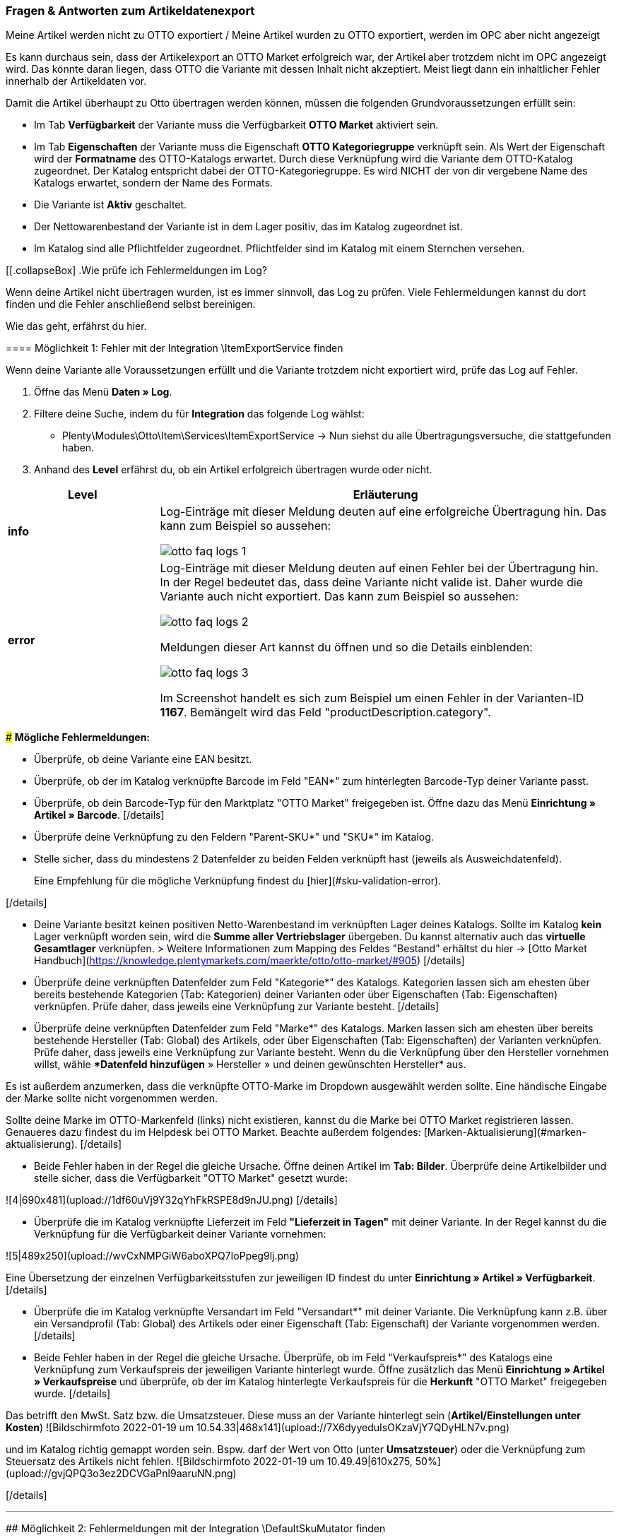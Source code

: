 === Fragen & Antworten zum Artikeldatenexport

[.collapseBox]
.Meine Artikel werden nicht zu OTTO exportiert / Meine Artikel wurden zu OTTO exportiert, werden im OPC aber nicht angezeigt
--

Es kann durchaus sein, dass der Artikelexport an OTTO Market erfolgreich war, der Artikel aber trotzdem nicht im OPC angezeigt wird. Das könnte daran liegen, dass OTTO die Variante mit dessen Inhalt nicht akzeptiert. Meist liegt dann ein inhaltlicher Fehler innerhalb der Artikeldaten vor.

Damit die Artikel überhaupt zu Otto übertragen werden können, müssen die folgenden Grundvoraussetzungen erfüllt sein:

* Im Tab *Verfügbarkeit* der Variante muss die Verfügbarkeit *OTTO Market* aktiviert sein.
* Im Tab *Eigenschaften* der Variante muss die Eigenschaft *OTTO Kategoriegruppe* verknüpft sein. Als Wert der Eigenschaft wird der *Formatname* des OTTO-Katalogs erwartet. Durch diese Verknüpfung wird die Variante dem OTTO-Katalog zugeordnet. Der Katalog entspricht dabei der OTTO-Kategoriegruppe. Es wird NICHT der von dir vergebene Name des Katalogs erwartet, sondern der Name des Formats.
* Die Variante ist *Aktiv* geschaltet.
* Der Nettowarenbestand der Variante ist in dem Lager positiv, das im Katalog zugeordnet ist.
* Im Katalog sind alle Pflichtfelder zugeordnet. Pflichtfelder sind im Katalog mit einem Sternchen versehen.
--

[[.collapseBox]
.Wie prüfe ich Fehlermeldungen im Log?
--

Wenn deine Artikel nicht übertragen wurden, ist es immer sinnvoll, das Log zu prüfen. Viele Fehlermeldungen kannst du dort finden und die Fehler anschließend selbst bereinigen.

Wie das geht, erfährst du hier.

==== Möglichkeit 1: Fehler mit der Integration \ItemExportService finden

Wenn deine Variante alle Voraussetzungen erfüllt und die Variante trotzdem nicht exportiert wird, prüfe das Log auf Fehler.

. Öffne das Menü *Daten » Log*.
. Filtere deine Suche, indem du für *Integration* das folgende Log wählst:
* Plenty\Modules\Otto\Item\Services\ItemExportService
→ Nun siehst du alle Übertragungsversuche, die stattgefunden haben.
. Anhand des *Level* erfährst du, ob ein Artikel erfolgreich übertragen wurde oder nicht.

[cols="1,3a"]
|===
|Level |Erläuterung

| *info*
| Log-Einträge mit dieser Meldung deuten auf eine erfolgreiche Übertragung hin. Das kann zum Beispiel so aussehen:

image::maerkte/assets/otto-faq-logs-1.png[]

| *error*
| Log-Einträge mit dieser Meldung deuten auf einen Fehler bei der Übertragung hin. In der Regel bedeutet das, dass deine Variante nicht valide ist. Daher wurde die Variante auch nicht exportiert. Das kann zum Beispiel so aussehen:

image::maerkte/assets/otto-faq-logs-2.png[]


Meldungen dieser Art kannst du öffnen und so die Details einblenden:

image::maerkte/assets/otto-faq-logs-3.png[]

Im Screenshot handelt es sich zum Beispiel um einen Fehler in der Varianten-ID *1167*. Bemängelt wird das Feld "productDescription.category".
|===



### *Mögliche Fehlermeldungen:*


[details="- "missing requirements - ean""]
- Überprüfe, ob deine Variante eine EAN besitzt.
- Überprüfe, ob der im Katalog verknüpfte Barcode im Feld "EAN*" zum hinterlegten Barcode-Typ deiner Variante passt.
- Überprüfe, ob dein Barcode-Typ für den Marktplatz "OTTO Market" freigegeben ist. Öffne dazu das Menü **Einrichtung » Artikel » Barcode**.
[/details]



[details="- "missing requirements - sku" / "productReference""]
- Überprüfe deine Verknüpfung zu den Feldern "Parent-SKU*" und "SKU*" im Katalog.
- Stelle sicher, dass du mindestens 2 Datenfelder zu beiden Felden verknüpft hast (jeweils als Ausweichdatenfeld).

> Eine Empfehlung für die mögliche Verknüpfung findest du  [hier](#sku-validation-error).

[/details]


[details="- "missing requirements - stock""]
- Deine Variante besitzt keinen positiven Netto-Warenbestand im verknüpften Lager deines Katalogs.
Sollte im Katalog *kein* Lager verknüpft worden sein, wird die **Summe aller Vertriebslager** übergeben.
 Du kannst alternativ auch das *virtuelle Gesamtlager* verknüpfen.
> Weitere Informationen zum Mapping des Feldes "Bestand" erhältst du hier -> [Otto Market Handbuch](https://knowledge.plentymarkets.com/maerkte/otto/otto-market/#905)
[/details]


[details="- "missing requirements - productDescription.category""]
- Überprüfe deine verknüpften Datenfelder zum Feld "Kategorie*" des Katalogs. Kategorien lassen sich am ehesten über bereits bestehende Kategorien (Tab: Kategorien) deiner Varianten oder über Eigenschaften (Tab: Eigenschaften) verknüpfen. Prüfe daher, dass jeweils eine Verknüpfung zur Variante besteht.
[/details]


[details="- "missing requirements - productDescription.brand""]
- Überprüfe deine verknüpften Datenfelder zum Feld "Marke*" des Katalogs. Marken lassen sich am ehesten über bereits bestehende Hersteller (Tab: Global) des Artikels, oder über Eigenschaften (Tab: Eigenschaften) der Varianten verknüpfen. Prüfe daher, dass jeweils eine Verknüpfung zur Variante besteht. Wenn du die Verknüpfung über den Hersteller vornehmen willst, wähle **Datenfeld hinzufügen* » Hersteller » und deinen gewünschten Hersteller* aus.

Es ist außerdem anzumerken, dass die verknüpfte OTTO-Marke im Dropdown ausgewählt werden sollte. Eine händische Eingabe der Marke sollte nicht vorgenommen werden.

Sollte deine Marke im OTTO-Markenfeld (links) nicht existieren, kannst du die Marke bei OTTO Market registrieren lassen. Genaueres dazu findest du im Helpdesk bei OTTO Market. Beachte außerdem folgendes: [Marken-Aktualisierung](#marken-aktualisierung).
[/details]


[details="- "missing requirements - mediaAssets.IMAGE" bzw. "mediaAssets""]
- Beide Fehler haben in der Regel die gleiche Ursache. Öffne deinen Artikel im *Tab: Bilder*. Überprüfe deine Artikelbilder und stelle sicher, dass die Verfügbarkeit "OTTO Market" gesetzt wurde:


![4|690x481](upload://1df60uVj9Y32qYhFkRSPE8d9nJU.png)
[/details]


[details="- "missing requirements - delivery.deliveryTime""]
- Überprüfe die im Katalog verknüpfte Lieferzeit im Feld *"Lieferzeit in Tagen"* mit deiner Variante. In der Regel kannst du die Verknüpfung für die Verfügbarkeit deiner Variante vornehmen:


![5|489x250](upload://wvCxNMPGiW6aboXPQ7IoPpeg9lj.png)

Eine Übersetzung der einzelnen Verfügbarkeitsstufen zur jeweiligen ID findest du unter **Einrichtung » Artikel » Verfügbarkeit**.
[/details]


[details="- "missing requirements - delivery.type""]
- Überprüfe die im Katalog verknüpfte Versandart im Feld "Versandart*" mit deiner Variante. Die Verknüpfung kann z.B. über ein Versandprofil (Tab: Global) des Artikels oder einer Eigenschaft (Tab: Eigenschaft) der Variante vorgenommen werden.
[/details]


[details="- "missing requirements - pricing.standardPrice.amount" bzw. "pricing.standardPrice.currency""]
- Beide Fehler haben in der Regel die gleiche Ursache. Überprüfe, ob im Feld "Verkaufspreis*" des Katalogs eine Verknüpfung zum Verkaufspreis der jeweiligen Variante hinterlegt wurde. Öffne zusätzlich das Menü *Einrichtung » Artikel » Verkaufspreise* und überprüfe, ob der im Katalog hinterlegte Verkaufspreis für die *Herkunft* "OTTO Market" freigegeben wurde.
[/details]

[details="- "missing requirements - pricing.vat""]
Das betrifft den MwSt. Satz bzw. die Umsatzsteuer.
Diese muss an der Variante hinterlegt sein (*Artikel/Einstellungen unter Kosten*)
![Bildschirmfoto 2022-01-19 um 10.54.33|468x141](upload://7X6dyyeduIsOKzaVjY7QDyHLN7v.png)

und im Katalog richtig gemappt worden sein. Bspw. darf der Wert von Otto (unter *Umsatzsteuer*) oder die Verknüpfung zum Steuersatz des Artikels nicht fehlen.
![Bildschirmfoto 2022-01-19 um 10.49.49|610x275, 50%](upload://gvjQPQ3o3ez2DCVGaPnl9aaruNN.png)

[/details]

___

## Möglichkeit 2: Fehlermeldungen mit der Integration \DefaultSkuMutator finden

[details="Wie mache ich das?"]

Sollte deine Variante in keinem dieser Logs angezeigt werden, kannst du zusätzlich das Log mit folgendem Filter öffnen:

***Integration***: Plenty\Modules\Otto\Item\Templates\Mutators\DefaultSkuMutator
***Identifikator***: OTTO Market

[/details]

### *Mögliche Fehlermeldungen:*
[details=""validation error found" bzw. "Duplicate entry. Combination of the fields variationId, marketId and accountId must be unique. ODER "SKU XXXX nicht generiert""]

Bekommst du dort Meldungen dieser Art angezeigt:

![13|690x37](upload://7aecyhOdXig69w9BY8XfaySYVIX.png)

![14|690x219](upload://cgD5yjzwp5Oq3iTKwlkKiYXe4Ny.png)

greift folgendes:


<a name="sku-validation-error"></a>
Der Fehler wird im Log z.B. auch unter "SKU 1234 nicht generiert", oder "0:"sku" angezeigt

Im Katalog wird an erster Stelle definiert, aus welcher Quelle die SKU generiert werden soll. Wir unterscheiden dort zwischen einer "Parent-SKU" und einer "Variation-SKU". Die dort gewählte Quelle sollte sich auf eine Datenzeile beziehen, die einmalig existiert. Es ist also nicht möglich, für unterschiedliche Artikel dieselbe SKU nochmals zu vergeben.


Als Beispiel könnte man also die "Artikel-ID" sowie die "Variation-ID" verwenden. Beide IDs werden vom System beim Erstellen des Artikels vergeben und existieren nur einmal.


Nun könnte jedoch der Fall eintreten, dass der Artikelexport stattgefunden hat und der Export aufgrund einer fehlenden Information im Katalog in einen Fehler gelaufen ist. Die SKU wurde aber trotzdem geschrieben und ist nun in der Variante im Tab "Verfügbarkeit" sichtbar. Beim nächsten Export würde das System wieder versuchen, eine SKU aus den im Katalog gewählten Quellen zu erstellen. Da diese SKU jedoch bereits existiert, kommt es zum Fehler:

> Duplicate entry. Combination of the fields variationId, marketId and accountId must be unique

> SKU 1234 nicht generiert

Aus diesem Grund ist es notwendig, ein Ausweich-Datenfeld im Katalog hinzuzufügen. Das würde dann wie folgt aussehen:
  ![Bildschirmfoto 2020-10-21 um 10.06.28|690x354](upload://1F55Rvrxp1JGA0eIsysmJE8rgXR.png)

**Achtung: es ist zwingend notwendig, dass beim Hinzufügen der weiteren Quelle der (+)Button "Ausweich-Datenfeld hinzufügen" verwendet wird. Bitte nutze NICHT die Option "Datenfeld hinzufügen", da mit dieser deine SKUs doppelt erstellt werden und nicht zur gewünschten Lösung beitragen!**


Es wird hiermit also eine **2. Quelle** hinzugefügt. Beim nächsten Export wird erstmals auf die 1. Quelle zugegriffen. Da in dieser Quelle bereits eine SKU existiert, wird die 2. Quelle ignoriert. Sollte in der 1. Quelle keine SKU existieren, dann wird mittels der 2. Quelle eine neue SKU erstellt.
[/details]

____



## Möglichkeit 3: Fehlermeldungen mit der Integration \ItemReportResultCommand finden
[details="Wie mache ich das?"]
Sollte ein solcher Fall eingetreten sein, findest du dazu aktuelle Log-Einträge in deinem System:

1. Öffne zuerst das Menü unter  ***Daten » Log*** .
2. Filtere deine Suche, indem du unter  ***Integration***  folgendes Log auswählst: Plenty\Modules\Otto\Item\Commands\ItemReportResultCommand

Ein solcher Log-Eintrag deutet auf eine Ablehnung hin:

![Bildschirmfoto 2021-02-03 um 07.40.25|690x20](upload://qKIBmBjj2X3IFwOCNLIcCymv3KN.png)

3. Öffne den Eintrag und lass dir die Details einblenden.
[/details]

 ### *Mögliche Fehlermeldungen:*

[details=" code:"500001 - MANDATORY_LEGAL_ATTRIBUTE_MISSING" title:"Das Attribut 'Materialzusammensetzung' muss aus rechtlichen Gründen bei der Category 'Hoodie' gepflegt sein." "]

In diesem Beispiel wäre das Feld "Materialzusammensetzung" in deinem eingesetzten Katalog betroffen. Überprüfe daher deine Verknüpfung zum Feld "Materialzusammensetzung" des Katalogs mit der Variante gegen. Die Verknüpfung kann am ehesten mit einer Eigenschaft vorgenommen werden.
[/details]

[details="code:"400004 - NORMPRICE_IS_REQUIRED_FOR_CATEGORY" title:"Die von Ihnen gewählte Kategorie muss zwingend mit einem Grundpreis laut PAngV ausgezeichnet werden. Bitte ergänzen Sie diesen.""]
In diesem Fall erwartet OTTO sämtliche Informationen, die zur Berechnung des Grundpreises dienen, von dir. Schaue dir dazu [dieses](#grundpreis) Kapitel an.
[/details]

[details="code:"300001 - IMAGE_TYPE_ELEMENT_MISSING" title:"Es muss mindestens ein Element vom Typ 'IMAGE' vorhanden sein.""]
 In diesem Fall erwartet Otto ein für Otto Market verknüpftes Bild von dir.
Demnach muss am *Artikel, Tab: Bilder* **mind.** ein Bild für Otto Market freigegeben worden sein.
Dies kannst du unter *Verfügbarkeit* prüfen.
![Bildschirmfoto 2022-03-14 um 11.23.24|569x169](upload://2CMim1anzEMRg5I9ghrk7gXMwLS.png)
 [/details]

[details= code:"100005 - INVALID_VALUE_CATEGORY" title:"'LED GartenleuchteLED Gartenleuchte' ist keine gültige Produktkategorie. Bitte wählen Sie nur Kategorien aus, die Sie über den Categories-Endpunkt in der API abfragen können."]

Diese Fehlermeldung deutet auf ein inkorrekt hinterlegtes Kategoriemapping im Katalog hin.
Für die Kategorien sollten Werte nicht nebeneinander gepflegt, sondern bei Bedarf als Fallback (Ausweichfeld, *unter* dem ersten Feld) hinterlegt werden.

Wenn es so aussehen sollte, bitte korrigieren: (da sonst 2x der Kategoriewert übermittelt wird)
![Bildschirmfoto 2022-03-16 um 10.15.32|690x131](upload://eTJ2F4pzxnzCedxww1Y8iiIgNnX.png)
Es sollte dann so aussehen: (dann greift die Kategorie "Aussenleuchten" nur, wenn "LED Aussenleuchten" am Artikel nicht gepflegt wurde)
![Bildschirmfoto 2022-03-16 um 10.36.36|606x257](upload://73NVNNbcsiwvok8OLXKqYGWRmRB.png)

[/details]

____

## Möglichkeit 4: Fehlermeldungen mit der Integration \Plenty\Modules\Otto\Item\Templates\Mutators\MediaAssetsMutator finden

[details="Wie mache ich das?"]
Sollte ein solcher Fall eingetreten sein, findest du dazu aktuelle Log-Einträge in deinem System:

1. Öffne zuerst das Menü unter  ***Daten » Log*** .
2. Filtere deine Suche, indem du unter  ***Integration***  folgendes Log auswählst:
Plenty\Modules\Otto\Item\Templates\Mutators\MediaAssetsMutator


Ein solcher Log-Eintrag deutet auf eine Ablehnung hin:
![Bildschirmfoto 2022-03-24 um 16.49.26|690x54](upload://x8u4TS0tpzGkBWQB8mH1rqnsmzt.png)



3. Öffne den Eintrag und lass dir die Details einblenden.
[/details]

 ### *Mögliche Fehlermeldungen:*


[details=Nachricht: Der Pfad für "media assets" ist ungültig. Gültige URL angeben.]
(möglicher) Inhalt der Meldung:
```
Object
variationId:10792
type:"PRODUCT_DATASHEET"
location:""
Trigger:"cli: artisan catalog:async-export"
```

Dieser Fehler sagt aus, dass die Datei, die im Katalog unter “media assets” (spezifischer, hier: unter dem Produktdatenblatt, siehe `type`) hinterlegt wurde:

* keine URL für die im Katalog verknüpfte Eigenschaft am Artikel besitzt

>Bitte beachte, dass für Media assets *ausschließlich* Dateien in Form einer URL hinterlegt werden können. Eigenschaften, die keine URL enthalten, werden nicht übertragen.

[/details]
___
<a name="grundpreis"></a>
# Fragen zum Preis der Artikel/Varianten
[details="Ich möchte den Grundpreis meiner Varianten an OTTO übermitteln. Wie gehe ich da vor?"]

*Vorweg*: Um den Grundpreis an OTTO zu übermitteln, benötigst du Angaben zum Inhalt der jeweiligen Variante. Diese Angaben sind in der Regel innerhalb der Variante im Bereich Maße hinterlegt:

![Bildschirmfoto 2021-12-29 um 10.39.21|445x108](upload://JYeOlym62KOzFC7XyroDVnnjXw.png)


Folgende Katalogfelder sind zur Übermittlung des Grundpreises notwendig:


[details="1. Verkaufspreismenge"]
Die Verkaufspreismenge bezieht sich auf die reguläre Menge des Inhalts aus der Variante. Dazu benötigst du also (wie bereits weiter oben schon geschildert) den Inhalt der Variante in deinen Maßangaben. Das Datenfeld zum Inhalt findest du im Order "Variante" unter "Inhalt Menge".
[/details]


[details="2. Grundpreismenge"]
Die Grundpreismenge dient als Grundlage zur Berechnung des Grundpreises. Dort stellt uns OTTO die Werte "1", "100", oder "1000" zur Verfügung. Ordne dieses Feld einer Eigenschaft zu, die den Wert "1", "100" oder "1000" beinhaltet. Sollen *alle* Varianten des Katalogs eine Grundpreismenge von "1" erhalten, kannst du dieses Feld unzugeordnet lassen. Wir übergeben dann als Standardwert die "1".
[/details]


[details="3. Grundpreiseinheit"]
Die Grundpreiseinheit bezieht sich auf den Inhalt der Einheit deiner Maßangaben der Varianten. Das Datenfeld zur Einheit findest du im Order "Variante" unter "Inhalt Einheit". Nun musst du zusätzlich einen Vergleichswert hinterlegen. Dabei sucht das System nach den ISO-Werten der Einheiten. Die ISO-Werte findest du unter **Einrichtung > Artikel > Einheiten** in der Spalte **ISO**.

Für die Angabe **Stück** wird z.B. der Wert "C62" erwartet. Für Kilogramm "KGM", für Gramm "GRM" usw.:

![2|539x227](upload://qyqK5eCPia0JTd0l09ceby8jP18.png)

> Bei der Verknüpfung zu einer Eigenschaft wird kein ISO-Wert als Vergleichswert, sondern der hinterlegte Wert der Eigenschaft vorausgesetzt.

[/details]


[details="4. Verkaufspreiseinheit"]
Die Verkaufspreiseinheit bezieht sich auf den Inhalt der Einheit deiner Maßangaben der Varianten. Das Datenfeld zur Einheit findest du im Order "Variante" unter "Inhalt Einheit". Nun musst du zusätzlich einen Vergleichswert hinterlegen. Dabei sucht das System nach den ISO-Werten der Einheiten. Die ISO-Werte findest du unter **Einrichtung > Artikel > Einheiten** in der Spalte **ISO**.

Für die Angabe **Stück** wird z.B. der Wert "C62" erwartet. Für Kilogramm "KGM", für Gramm "GRM" usw.:

![3|549x229](upload://myZ9Nwd3tghQuRQPqpJd0jXzv6U.png)

> Bei der Verknüpfung zu einer Eigenschaft wird kein ISO-Wert als Vergleichswert, sondern der hinterlegte Wert der Eigenschaft vorausgesetzt.

[/details]


Auf Grundlage dieser Daten berechnet OTTO den jeweiligen Grundpreis.

[/details]

[details="Meine Preise werden nicht aktualisiert!"]

Der Preisabgleich erfolgt täglich parallel zum Artikelexport. Dies ist voneinander abhängig.
Das heißt: Wenn Artikel/Varianten Fehler aufweisen, kann der Preis nicht abgeglichen werden und wird bei Otto Market folglich nicht aktualisiert.

*Was mache ich dann?*
Prüfe im Log, ob du Fehlermeldungen finden kannst.
Wie das geht, findest du hier:



> # Wie prüfe ich Fehlermeldungen im Log?
> Wenn deine Artikel nicht übertragen worden sind, ist es immer sinnvoll, dein Log zu prüfen. Viele Fehlermeldungen kannst du dort finden und die Fehler anschließend selbst bereinigen.
> *Wie das geht, erfährst du hier:*
>
> ## Möglichkeit 1: Fehler mit der Integration \ItemExportService finden
> [details="Wie mache ich das?]
> Sollten für deine Varianten somit alle **Voraussetzungen** und alle **Verknüpfungen** hinterlegt sein, und es findet dennoch kein Export der Variante statt, findest du hier deine möglichen Fehler:
>
> 1. Öffne zuerst das Menü unter ***Daten » Log***.
> 2. Filtere deine Suche, indem du unter ***Integration*** folgendes Log auswählst: Plenty\Modules\Otto\Item\Services\ItemExportService
> 3. Nun siehst du alle Artikelübertragungen, die bereits vorgenommen wurden. Mittels ***Level*** erfährst du, ob ein Artikel erfolgreich übertragen wurde oder nicht:
>
> **"info":** Log-Einträge mit dieser Meldung deuten auf eine erfolgreiche Übertragung hin. Das kann z.B. wie folgt aussehen:
>
> ![1|690x25](upload://6AdGzBiXxW0nGShZOwGJc3zVduP.png)
>
> **"error":** Log-Einträge mit dieser Meldung deuten auf einen Fehler bei der Übertragung hin. In der Regel bedeutet dies, dass deine Variante nicht valide ist. Daher fand auch kein Export der jeweiligen Variante statt. Das kann z.B. wie folgt aussehen:
>
> ![2|690x27](upload://kGzCDkBz44kizO5sCNqzmNmrERM.png)
>
> Meldungen dieser Art kannst du *öffnen* und die Details einblenden lassen:
>
> ![3|690x276](upload://6rWPO1ek68XQPWYnx3XPgywdE56.png)
>
> In diesem Fall handelt es sich z.B. um einen Fehler in der Varianten-ID *1167*. Bemängelt wird das Feld "productDescription.category".
>
> [/details]
> ### *Mögliche Fehlermeldungen:*
>
>
> [details="- "missing requirements - ean""]
> - Überprüfe, ob deine Variante eine EAN besitzt.
> - Überprüfe, ob der im Katalog verknüpfte Barcode im Feld "EAN*" zum hinterlegten Barcode-Typ deiner Variante passt.
> - Überprüfe, ob dein Barcode-Typ für den Marktplatz "OTTO Market" freigegeben ist. Öffne dazu das Menü **Einrichtung » Artikel » Barcode**.
> [/details]
>
>
>
> [details="- "missing requirements - sku" / "productReference""]
> - Überprüfe deine Verknüpfung zu den Feldern "Parent-SKU*" und "SKU*" im Katalog.
> - Stelle sicher, dass du mindestens 2 Datenfelder zu beiden Felden verknüpft hast (jeweils als Ausweichdatenfeld).
>
> > Eine Empfehlung für die mögliche Verknüpfung findest du  [hier](#sku-validation-error).
>
> [/details]
>
>
> [details="- "missing requirements - stock""]
> - Deine Variante besitzt keinen positiven Netto-Warenbestand im verknüpften Lager deines Katalogs.
> Sollte im Katalog *kein* Lager verknüpft worden sein, wird die **Summe aller Vertriebslager** übergeben.
>  Du kannst alternativ auch das *virtuelle Gesamtlager* verknüpfen.
> > Weitere Informationen zum Mapping des Feldes "Bestand" erhältst du hier -> [Otto Market Handbuch](https://knowledge.plentymarkets.com/maerkte/otto/otto-market/#905)
> [/details]
>
>
> [details="- "missing requirements - productDescription.category""]
> - Überprüfe deine verknüpften Datenfelder zum Feld "Kategorie*" des Katalogs. Kategorien lassen sich am ehesten über bereits bestehende Kategorien (Tab: Kategorien) deiner Varianten oder über Eigenschaften (Tab: Eigenschaften) verknüpfen. Prüfe daher, dass jeweils eine Verknüpfung zur Variante besteht.
> [/details]
>
>
> [details="- "missing requirements - productDescription.brand""]
> - Überprüfe deine verknüpften Datenfelder zum Feld "Marke*" des Katalogs. Marken lassen sich am ehesten über bereits bestehende Hersteller (Tab: Global) des Artikels, oder über Eigenschaften (Tab: Eigenschaften) der Varianten verknüpfen. Prüfe daher, dass jeweils eine Verknüpfung zur Variante besteht. Wenn du die Verknüpfung über den Hersteller vornehmen willst, wähle **Datenfeld hinzufügen* » Hersteller » und deinen gewünschten Hersteller* aus.
>
> Es ist außerdem anzumerken, dass die verknüpfte OTTO-Marke im Dropdown ausgewählt werden sollte. Eine händische Eingabe der Marke sollte nicht vorgenommen werden.
>
> Sollte deine Marke im OTTO-Markenfeld (links) nicht existieren, kannst du die Marke bei OTTO Market registrieren lassen. Genaueres dazu findest du im Helpdesk bei OTTO Market. Beachte außerdem folgendes: [Marken-Aktualisierung](#marken-aktualisierung).
> [/details]
>
>
> [details="- "missing requirements - mediaAssets.IMAGE" bzw. "mediaAssets""]
> - Beide Fehler haben in der Regel die gleiche Ursache. Öffne deinen Artikel im *Tab: Bilder*. Überprüfe deine Artikelbilder und stelle sicher, dass die Verfügbarkeit "OTTO Market" gesetzt wurde:
>
>
> ![4|690x481](upload://1df60uVj9Y32qYhFkRSPE8d9nJU.png)
> [/details]
>
>
> [details="- "missing requirements - delivery.deliveryTime""]
> - Überprüfe die im Katalog verknüpfte Lieferzeit im Feld *"Lieferzeit in Tagen"* mit deiner Variante. In der Regel kannst du die Verknüpfung für die Verfügbarkeit deiner Variante vornehmen:
>
>
> ![5|489x250](upload://wvCxNMPGiW6aboXPQ7IoPpeg9lj.png)
>
> Eine Übersetzung der einzelnen Verfügbarkeitsstufen zur jeweiligen ID findest du unter **Einrichtung » Artikel » Verfügbarkeit**.
> [/details]
>
>
> [details="- "missing requirements - delivery.type""]
> - Überprüfe die im Katalog verknüpfte Versandart im Feld "Versandart*" mit deiner Variante. Die Verknüpfung kann z.B. über ein Versandprofil (Tab: Global) des Artikels oder einer Eigenschaft (Tab: Eigenschaft) der Variante vorgenommen werden.
> [/details]
>
>
> [details="- "missing requirements - pricing.standardPrice.amount" bzw. "pricing.standardPrice.currency""]
> - Beide Fehler haben in der Regel die gleiche Ursache. Überprüfe, ob im Feld "Verkaufspreis*" des Katalogs eine Verknüpfung zum Verkaufspreis der jeweiligen Variante hinterlegt wurde. Öffne zusätzlich das Menü *Einrichtung » Artikel » Verkaufspreise* und überprüfe, ob der im Katalog hinterlegte Verkaufspreis für die *Herkunft* "OTTO Market" freigegeben wurde.
> [/details]
>
> [details="- "missing requirements - pricing.vat""]
> Das betrifft den MwSt. Satz bzw. die Umsatzsteuer.
> Diese muss an der Variante hinterlegt sein (*Artikel/Einstellungen unter Kosten*)
> ![Bildschirmfoto 2022-01-19 um 10.54.33|468x141](upload://7X6dyyeduIsOKzaVjY7QDyHLN7v.png)
>
> und im Katalog richtig gemappt worden sein. Bspw. darf der Wert von Otto (unter *Umsatzsteuer*) oder die Verknüpfung zum Steuersatz des Artikels nicht fehlen.
> ![Bildschirmfoto 2022-01-19 um 10.49.49|610x275, 50%](upload://gvjQPQ3o3ez2DCVGaPnl9aaruNN.png)
>
> [/details]
>
> ___
>
> ## Möglichkeit 2: Fehlermeldungen mit der Integration \DefaultSkuMutator finden
>
> [details="Wie mache ich das?"]
>
> Sollte deine Variante in keinem dieser Logs angezeigt werden, kannst du zusätzlich das Log mit folgendem Filter öffnen:
>
> ***Integration***: Plenty\Modules\Otto\Item\Templates\Mutators\DefaultSkuMutator
> ***Identifikator***: OTTO Market
>
> [/details]
>
> ### *Mögliche Fehlermeldungen:*
> [details=""validation error found" bzw. "Duplicate entry. Combination of the fields variationId, marketId and accountId must be unique. ODER "SKU XXXX nicht generiert""]
>
> Bekommst du dort Meldungen dieser Art angezeigt:
>
> ![13|690x37](upload://7aecyhOdXig69w9BY8XfaySYVIX.png)
>
> ![14|690x219](upload://cgD5yjzwp5Oq3iTKwlkKiYXe4Ny.png)
>
> greift folgendes:
>
>
> <a name="sku-validation-error"></a>
> Der Fehler wird im Log z.B. auch unter "SKU 1234 nicht generiert", oder "0:"sku" angezeigt
>
> Im Katalog wird an erster Stelle definiert, aus welcher Quelle die SKU generiert werden soll. Wir unterscheiden dort zwischen einer "Parent-SKU" und einer "Variation-SKU". Die dort gewählte Quelle sollte sich auf eine Datenzeile beziehen, die einmalig existiert. Es ist also nicht möglich, für unterschiedliche Artikel dieselbe SKU nochmals zu vergeben.
>
>
> Als Beispiel könnte man also die "Artikel-ID" sowie die "Variation-ID" verwenden. Beide IDs werden vom System beim Erstellen des Artikels vergeben und existieren nur einmal.
>
>
> Nun könnte jedoch der Fall eintreten, dass der Artikelexport stattgefunden hat und der Export aufgrund einer fehlenden Information im Katalog in einen Fehler gelaufen ist. Die SKU wurde aber trotzdem geschrieben und ist nun in der Variante im Tab "Verfügbarkeit" sichtbar. Beim nächsten Export würde das System wieder versuchen, eine SKU aus den im Katalog gewählten Quellen zu erstellen. Da diese SKU jedoch bereits existiert, kommt es zum Fehler:
>
> > Duplicate entry. Combination of the fields variationId, marketId and accountId must be unique
>
> > SKU 1234 nicht generiert
>
> Aus diesem Grund ist es notwendig, ein Ausweich-Datenfeld im Katalog hinzuzufügen. Das würde dann wie folgt aussehen:
>   ![Bildschirmfoto 2020-10-21 um 10.06.28|690x354](upload://1F55Rvrxp1JGA0eIsysmJE8rgXR.png)
>
> **Achtung: es ist zwingend notwendig, dass beim Hinzufügen der weiteren Quelle der (+)Button "Ausweich-Datenfeld hinzufügen" verwendet wird. Bitte nutze NICHT die Option "Datenfeld hinzufügen", da mit dieser deine SKUs doppelt erstellt werden und nicht zur gewünschten Lösung beitragen!**
>
>
> Es wird hiermit also eine **2. Quelle** hinzugefügt. Beim nächsten Export wird erstmals auf die 1. Quelle zugegriffen. Da in dieser Quelle bereits eine SKU existiert, wird die 2. Quelle ignoriert. Sollte in der 1. Quelle keine SKU existieren, dann wird mittels der 2. Quelle eine neue SKU erstellt.
> [/details]
>
> ____
>
>
>
> ## Möglichkeit 3: Fehlermeldungen mit der Integration \ItemReportResultCommand finden
> [details="Wie mache ich das?"]
> Sollte ein solcher Fall eingetreten sein, findest du dazu aktuelle Log-Einträge in deinem System:
>
> 1. Öffne zuerst das Menü unter  ***Daten » Log*** .
> 2. Filtere deine Suche, indem du unter  ***Integration***  folgendes Log auswählst: Plenty\Modules\Otto\Item\Commands\ItemReportResultCommand
>
> Ein solcher Log-Eintrag deutet auf eine Ablehnung hin:
>
> ![Bildschirmfoto 2021-02-03 um 07.40.25|690x20](upload://qKIBmBjj2X3IFwOCNLIcCymv3KN.png)
>
> 3. Öffne den Eintrag und lass dir die Details einblenden.
> [/details]
>
>  ### *Mögliche Fehlermeldungen:*
>
> [details=" code:"500001 - MANDATORY_LEGAL_ATTRIBUTE_MISSING" title:"Das Attribut 'Materialzusammensetzung' muss aus rechtlichen Gründen bei der Category 'Hoodie' gepflegt sein." "]
>
> In diesem Beispiel wäre das Feld "Materialzusammensetzung" in deinem eingesetzten Katalog betroffen. Überprüfe daher deine Verknüpfung zum Feld "Materialzusammensetzung" des Katalogs mit der Variante gegen. Die Verknüpfung kann am ehesten mit einer Eigenschaft vorgenommen werden.
> [/details]
>
> [details="code:"400004 - NORMPRICE_IS_REQUIRED_FOR_CATEGORY" title:"Die von Ihnen gewählte Kategorie muss zwingend mit einem Grundpreis laut PAngV ausgezeichnet werden. Bitte ergänzen Sie diesen.""]
> In diesem Fall erwartet OTTO sämtliche Informationen, die zur Berechnung des Grundpreises dienen, von dir. Schaue dir dazu [dieses](#grundpreis) Kapitel an.
> [/details]
>
> [details="code:"300001 - IMAGE_TYPE_ELEMENT_MISSING" title:"Es muss mindestens ein Element vom Typ 'IMAGE' vorhanden sein.""]
>  In diesem Fall erwartet Otto ein für Otto Market verknüpftes Bild von dir.
> Demnach muss am *Artikel, Tab: Bilder* **mind.** ein Bild für Otto Market freigegeben worden sein.
> Dies kannst du unter *Verfügbarkeit* prüfen.
> ![Bildschirmfoto 2022-03-14 um 11.23.24|569x169](upload://2CMim1anzEMRg5I9ghrk7gXMwLS.png)
>  [/details]
>
> [details= code:"100005 - INVALID_VALUE_CATEGORY" title:"'LED GartenleuchteLED Gartenleuchte' ist keine gültige Produktkategorie. Bitte wählen Sie nur Kategorien aus, die Sie über den Categories-Endpunkt in der API abfragen können."]
>
> Diese Fehlermeldung deutet auf ein inkorrekt hinterlegtes Kategoriemapping im Katalog hin.
> Für die Kategorien sollten Werte nicht nebeneinander gepflegt, sondern bei Bedarf als Fallback (Ausweichfeld, *unter* dem ersten Feld) hinterlegt werden.
>
> Wenn es so aussehen sollte, bitte korrigieren: (da sonst 2x der Kategoriewert übermittelt wird)
> ![Bildschirmfoto 2022-03-16 um 10.15.32|690x131](upload://eTJ2F4pzxnzCedxww1Y8iiIgNnX.png)
> Es sollte dann so aussehen: (dann greift die Kategorie "Aussenleuchten" nur, wenn "LED Aussenleuchten" am Artikel nicht gepflegt wurde)
> ![Bildschirmfoto 2022-03-16 um 10.36.36|606x257](upload://73NVNNbcsiwvok8OLXKqYGWRmRB.png)
>
> [/details]
> ____
>
> ## Möglichkeit 4: Fehlermeldungen mit der Integration \Plenty\Modules\Otto\Item\Templates\Mutators\MediaAssetsMutator finden
>
> [details="Wie mache ich das?"]
> Sollte ein solcher Fall eingetreten sein, findest du dazu aktuelle Log-Einträge in deinem System:
>
> 1. Öffne zuerst das Menü unter  ***Daten » Log*** .
> 2. Filtere deine Suche, indem du unter  ***Integration***  folgendes Log auswählst:
> Plenty\Modules\Otto\Item\Templates\Mutators\MediaAssetsMutator
>
>
> Ein solcher Log-Eintrag deutet auf eine Ablehnung hin:
> ![Bildschirmfoto 2022-03-24 um 16.49.26|690x54](upload://x8u4TS0tpzGkBWQB8mH1rqnsmzt.png)
>
>
>
> 3. Öffne den Eintrag und lass dir die Details einblenden.
> [/details]
>
>  ### *Mögliche Fehlermeldungen:*
>
>
> [details=Nachricht: Der Pfad für "media assets" ist ungültig. Gültige URL angeben.]
> (möglicher) Inhalt der Meldung:
> ```
> Object
> variationId:10792
> type:"PRODUCT_DATASHEET"
> location:""
> Trigger:"cli: artisan catalog:async-export"
> ```
>
> Dieser Fehler sagt aus, dass die Datei, die im Katalog unter “media assets” (spezifischer, hier: unter dem Produktdatenblatt, siehe `type`) hinterlegt wurde:
>
> * keine URL für die im Katalog verknüpfte Eigenschaft am Artikel besitzt
>
> >Bitte beachte, dass für Media assets *ausschließlich* Dateien in Form einer URL hinterlegt werden können. Eigenschaften, die keine URL enthalten, werden nicht übertragen.
>
> [/details]

[/details]


___
# Tip: Zugang zur Merkmalliste

[hier](https://og2gether-my.sharepoint.com/:x:/g/personal/micha_saake_otto_de/EXg5Id8bTxNKuV8mRkQ1wrsBNFuBrjP8iQJINZjcezvjdg?rtime=3FovyUEf2Ug) erhaltet ihr eine Information, mit der ihr einen Zugang zur Merkmalliste sowie zur Produktkategoriesierung für Otto Market erhaltet.  Es dient als Übersicht der Kategoriegruppen, Kategorien, sowie den zugehörigen Attributen.
